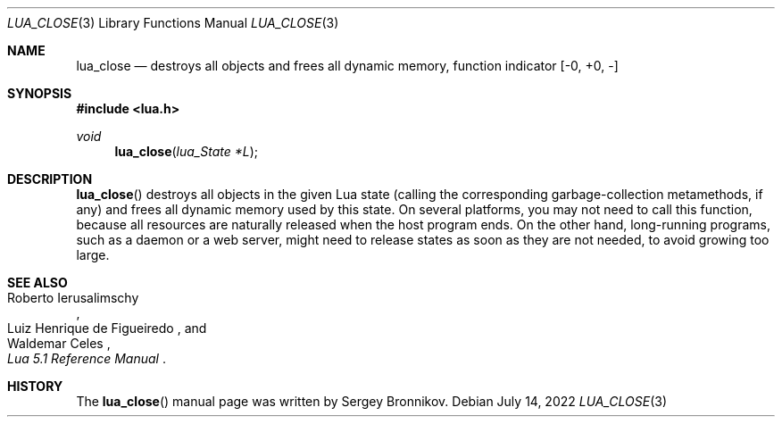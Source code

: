 .Dd $Mdocdate: July 14 2022 $
.Dt LUA_CLOSE 3
.Os
.Sh NAME
.Nm lua_close
.Nd destroys all objects and frees all dynamic memory, function indicator
.Bq -0, +0, -
.Sh SYNOPSIS
.In lua.h
.Ft void
.Fn lua_close "lua_State *L"
.Sh DESCRIPTION
.Fn lua_close
destroys all objects in the given Lua state (calling the corresponding
garbage-collection metamethods, if any) and frees all dynamic memory used by
this state.
On several platforms, you may not need to call this function, because all
resources are naturally released when the host program ends.
On the other hand, long-running programs, such as a daemon or a web server,
might need to release states as soon as they are not needed, to avoid growing
too large.
.Sh SEE ALSO
.Rs
.%A Roberto Ierusalimschy
.%A Luiz Henrique de Figueiredo
.%A Waldemar Celes
.%T Lua 5.1 Reference Manual
.Re
.Sh HISTORY
The
.Fn lua_close
manual page was written by Sergey Bronnikov.
